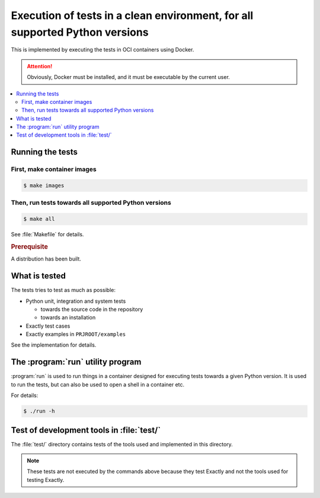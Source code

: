 Execution of tests in a clean environment, for all supported Python versions
##############################################################################

This is implemented by executing the tests in OCI containers using Docker.

.. attention::

   Obviously, Docker must be installed, and it must be executable by the current user.

.. contents:: :local:


Running the tests
============================================================

First, make container images
------------------------------------------------------------

.. code-block:: console

   $ make images

Then, run tests towards all supported Python versions
------------------------------------------------------------

.. code-block:: console

   $ make all

See :file:`Makefile` for details.

.. rubric:: Prerequisite

A distribution has been built.


What is tested
============================================================


The tests tries to test as much as possible:

* Python unit, integration and system tests

  * towards the source code in the repository
  * towards an installation

* Exactly test cases
* Exactly examples in ``PRJROOT/examples``

See the implementation for details.


The :program:`run` utility program
============================================================

:program:`run` is used to run things in a container
designed for executing tests towards a given Python version.
It is used to run the tests,
but can also be used to open a shell in a container etc.

For details:

.. code-block:: console

   $ ./run -h


Test of development tools in :file:`test/`
============================================================

The :file:`test/` directory contains tests of
the tools used and implemented in this directory.

.. note:: These tests are not executed by the commands above
   because they test Exactly and not the tools used for testing Exactly.
